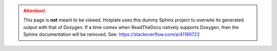 .. attention::
   This page is **not** meant to be viewed. Hotplate
   uses this dummy Sphinx project to overwite its
   generated output with that of Doxygen. If a time comes when
   ReadTheDocs natively supports Doxygen, then the Sphinx documentation
   will be removed. See: https://stackoverflow.com/a/41199722
